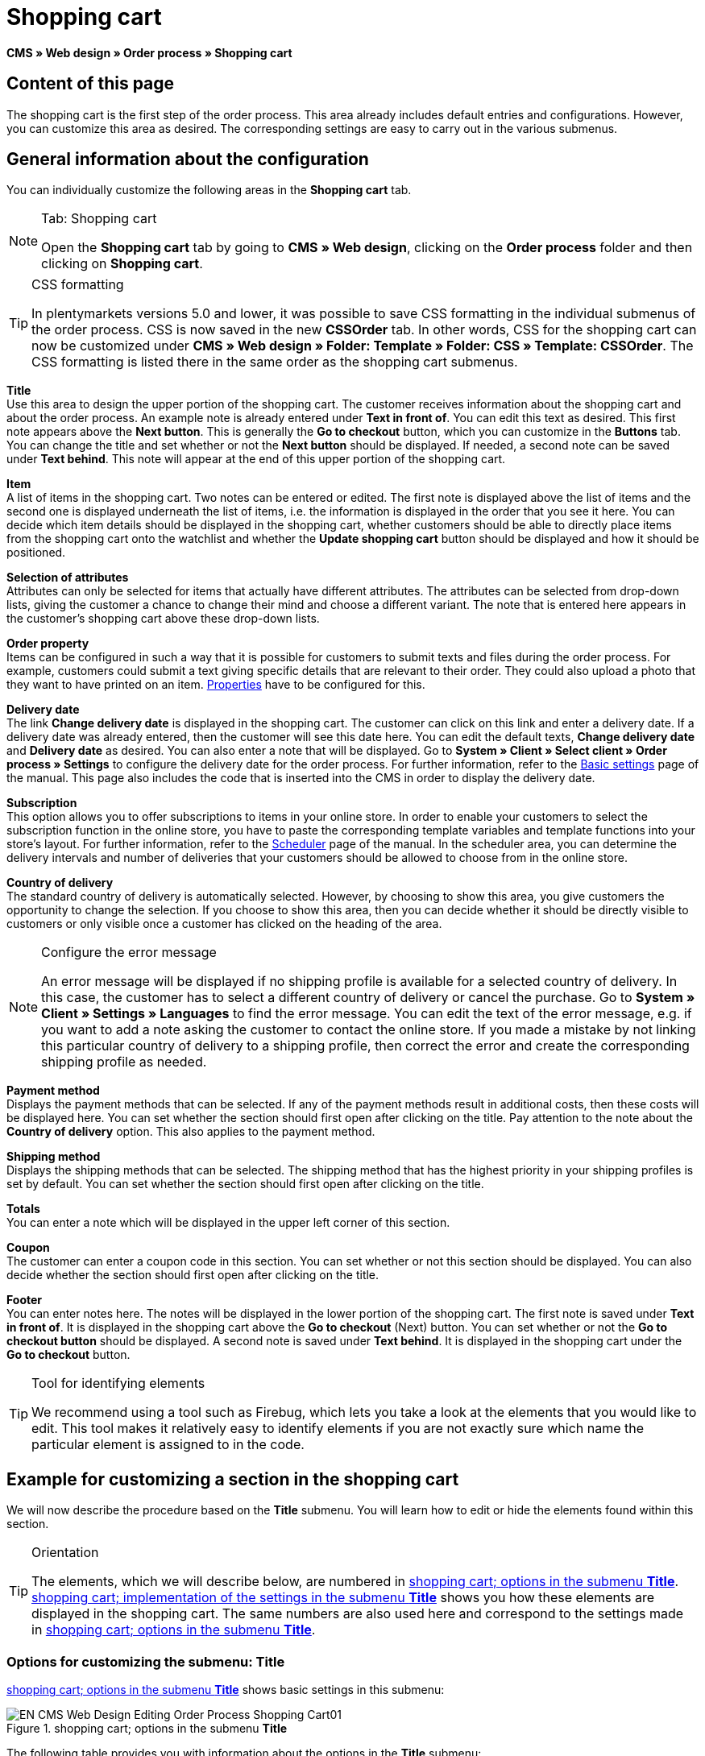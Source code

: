 = Shopping cart
:lang: en
// include::{includedir}/_header.adoc[]
:position: 10

*CMS » Web design » Order process » Shopping cart*

== Content of this page

The shopping cart is the first step of the order process. This area already includes default entries and configurations. However, you can customize this area as desired. The corresponding settings are easy to carry out in the various submenus.

== General information about the configuration

You can individually customize the following areas in the *Shopping cart* tab.

[NOTE]
.Tab: Shopping cart
====
Open the *Shopping cart* tab by going to *CMS » Web design*, clicking on the *Order process* folder and then clicking on *Shopping cart*.
====

[TIP]
.CSS formatting
====
In plentymarkets versions 5.0 and lower, it was possible to save CSS formatting in the individual submenus of the order process. CSS is now saved in the new *CSSOrder* tab. In other words, CSS for the shopping cart can now be customized under *CMS » Web design » Folder: Template » Folder: CSS » Template: CSSOrder*. The CSS formatting is listed there in the same order as the shopping cart submenus.
====

*Title* +
Use this area to design the upper portion of the shopping cart. The customer receives information about the shopping cart and about the order process. An example note is already entered under *Text in front of*. You can edit this text as desired. This first note appears above the *Next button*. This is generally the *Go to checkout* button, which you can customize in the *Buttons* tab. You can change the title and set whether or not the *Next button* should be displayed. If needed, a second note can be saved under *Text behind*. This note will appear at the end of this upper portion of the shopping cart.

*Item* +
A list of items in the shopping cart. Two notes can be entered or edited. The first note is displayed above the list of items and the second one is displayed underneath the list of items, i.e. the information is displayed in the order that you see it here. You can decide which item details should be displayed in the shopping cart, whether customers should be able to directly place items from the shopping cart onto the watchlist and whether the *Update shopping cart* button should be displayed and how it should be positioned.

*Selection of attributes* +
Attributes can only be selected for items that actually have different attributes. The attributes can be selected from drop-down lists, giving the customer a chance to change their mind and choose a different variant. The note that is entered here appears in the customer's shopping cart above these drop-down lists.

*Order property* +
Items can be configured in such a way that it is possible for customers to submit texts and files during the order process. For example, customers could submit a text giving specific details that are relevant to their order. They could also upload a photo that they want to have printed on an item. <<item/managing-items#2, Properties>> have to be configured for this.

*Delivery date* +
The link *Change delivery date* is displayed in the shopping cart. The customer can click on this link and enter a delivery date. If a delivery date was already entered, then the customer will see this date here. You can edit the default texts, *Change delivery date* and *Delivery date* as desired. You can also enter a note that will be displayed. Go to *System » Client » Select client » Order process » Settings* to configure the delivery date for the order process. For further information, refer to the <<omni-channel/online-store/setting-up-clients/order-process#, Basic settings>> page of the manual. This page also includes the code that is inserted into the CMS in order to display the delivery date.

*Subscription* +
This option allows you to offer subscriptions to items in your online store. In order to enable your customers to select the subscription function in the online store, you have to paste the corresponding template variables and template functions into your store's layout. For further information, refer to the <<order-processing/orders/scheduler#, Scheduler>> page of the manual. In the scheduler area, you can determine the delivery intervals and number of deliveries that your customers should be allowed to choose from in the online store.

*Country of delivery* +
The standard country of delivery is automatically selected. However, by choosing to show this area, you give customers the opportunity to change the selection. If you choose to show this area, then you can decide whether it should be directly visible to customers or only visible once a customer has clicked on the heading of the area.

[NOTE]
.Configure the error message
====
An error message will be displayed if no shipping profile is available for a selected country of delivery. In this case, the customer has to select a different country of delivery or cancel the purchase. Go to *System » Client » Settings » Languages* to find the error message. You can edit the text of the error message, e.g. if you want to add a note asking the customer to contact the online store. If you made a mistake by not linking this particular country of delivery to a shipping profile, then correct the error and create the corresponding shipping profile as needed.
====

*Payment method* +
Displays the payment methods that can be selected. If any of the payment methods result in additional costs, then these costs will be displayed here. You can set whether the section should first open after clicking on the title. Pay attention to the note about the *Country of delivery* option. This also applies to the payment method.

*Shipping method* +
Displays the shipping methods that can be selected. The shipping method that has the highest priority in your shipping profiles is set by default. You can set whether the section should first open after clicking on the title.

*Totals* +
You can enter a note which will be displayed in the upper left corner of this section.

*Coupon* +
The customer can enter a coupon code in this section. You can set whether or not this section should be displayed. You can also decide whether the section should first open after clicking on the title.

*Footer* +
You can enter notes here. The notes will be displayed in the lower portion of the shopping cart. The first note is saved under *Text in front of*. It is displayed in the shopping cart above the *Go to checkout* (Next) button. You can set whether or not the *Go to checkout button* should be displayed. A second note is saved under *Text behind*. It is displayed in the shopping cart under the *Go to checkout* button.

[TIP]
.Tool for identifying elements
====
We recommend using a tool such as Firebug, which lets you take a look at the elements that you would like to edit. This tool makes it relatively easy to identify elements if you are not exactly sure which name the particular element is assigned to in the code.
====

== Example for customizing a section in the shopping cart

We will now describe the procedure based on the *Title* submenu. You will learn how to edit or hide the elements found within this section.

[TIP]
.Orientation
====
The elements, which we will describe below, are numbered in <<image-shopping-cart-options-submenu-title>>. <<image-shopping-cart-implementation-settings-submenu-title>> shows you how these elements are displayed in the shopping cart. The same numbers are also used here and correspond to the settings made in <<image-shopping-cart-options-submenu-title>>.
====

=== Options for customizing the submenu: Title

<<image-shopping-cart-options-submenu-title>> shows basic settings in this submenu:

[[image-shopping-cart-options-submenu-title]]
.shopping cart; options in the submenu *Title*
image::omni-channel/online-store/setting-up-clients/_cms/web-design/editing-the-web-design/order-process/assets/EN-CMS-Web-Design-Editing-Order-Process-Shopping-Cart01.png[]

The following table provides you with information about the options in the *Title* submenu:

[[table-options-shopping-cart-submenu-title]]
.shopping cart; options in the submenu *Title*
[cols="1,3,3"]
|====
|No.
|Setting
|Explanation

|1
|*Image gallery*
|The image gallery contains all of the images for your store's design. You can use the image gallery to load an image into a particular section. Do so by inserting the image's URL. <<image-shopping-cart-options-submenu-title>> shows an example for the HTML code (arrow). Result: <<image-shopping-cart-implementation-settings-submenu-title>>, number 1. +
Create individual folders in the image gallery for the various areas of the design.

|2
|*Template variables and template functions*
|Opens an overview of template variables and functions for the corresponding template. You can also view the variables and functions for other templates.

|3
|*Editor*
|The following options are available: +
*WYSIWYG-Editor* = An editor with a wide range of tools for creating content. +
*CK-Editor* = An efficient <<omni-channel/online-store/cms#web-design-tools-editor, editor>> that is also used in other areas. +
*Syntax editor* = Code will be highlighted in color in the syntax structure. +
*Text field* = Code will be displayed as pure text.

|4
|*Text in front of*
|The note is used to give the store visitor important information about the order process. Text is already entered by default for some designs and templates. You can edit this text or add to it. It is also possible to save an image by inserting the corresponding HTML code along with the image's URL (<<image-shopping-cart-options-submenu-title>>, arrow).

|5
|*Title*
|The title's name is saved here. In this case, the name is *shopping cart* (<<image-shopping-cart-options-submenu-title>>, number 5).

|6
|*Next button*
|The *Next button* is used to transition from the shopping cart to the order process. To do so, the customer can click on this button or on a second (copy of the same) button at the end of the page. The button is set to *Show* by default (<<image-shopping-cart-options-submenu-title>>, number 6). It can be hidden by selecting *Do not show*. +
*_Tip:_*: You can hide the button by selecting the option *Do not show*. This should be done if you don't want the customer to leave the shopping cart by clicking on the button at the top of the page, but rather to first check the entire page and then click on the button at the bottom of the page. +
You can edit the buttons as well as the text of the buttons in the corresponding tab.

|7
|*Text behind*
|Enter an additional note if needed here, which will be displayed at the bottom of the title field (<<image-shopping-cart-options-submenu-title>>, number 7).
|====

=== The settings displayed in the online store

The position numbers in <<image-shopping-cart-options-submenu-title>> and <<table-options-shopping-cart-submenu-title>> correspond to the position numbers in <<image-shopping-cart-implementation-settings-submenu-title>>. This helps you recognize where the various elements will be displayed in the online store. The elements may look different depending on how the design is customized.

[[image-shopping-cart-implementation-settings-submenu-title]]
.shopping cart; implementation of the settings in the submenu *Title*
image::omni-channel/online-store/setting-up-clients/_cms/web-design/editing-the-web-design/order-process/assets/EN-CMS-Web-Design-Editing-Order-Process-Shopping-Cart02.png[]

== Template variables in the shopping cart area

Click on the icon *Template variables and template functions* to access an overview of all the template variables and functions that can be used in this area (<<image-shopping-cart-options-submenu-title>>, number 2). If you copy a variable or function and paste it, e.g. into a note or the CSS, then the content will be displayed during the checkout process.

[IMPORTANT]
.Example: Template variables and template functions for different separators
====
Template variables such as *$ItemAmountNetDot* are used for displaying numerical values (prices). The last part of the template variable, here dot, indicates the separator that is used, e.g. before the amount of cents. You can use these template variables to customize how prices, shipping costs etc. are displayed in a particular language. For example, you could use a comma as the separator for monetary amounts in a German layout and you could use a period as the separator for an English layout.
====

[WARNING]
.Dot template variables
====
If you would like to use these template variables elsewhere for transmitting data, then you have to use the dot variables as only those are suitable for the transfer of data.
====

The following table explains important template variables for the shopping cart:

.template variables in the shopping cart area
[cols="1,3"]
|====
|Variable name |Explanation

|*$CompanyCEO*
|The company's chief executive officer. Variable can be used globally.

|*$CompanyCity*
|City where the company is located. Variable can be used globally.

|*$CompanyCountry*
|Country where the company is located. Variable can be used globally.

|*$CompanyEmail*
|The company's email address. Variable can be used globally.

|*$CompanyFon*
|The company's phone number. Variable can be used globally.

|*$CompanyHotline*
|The company's hotline. Variable can be used globally.

|*$CouponCampaign*
|Coupon campaign. Variable can be used globally.

|*$CouponCampaignID*
|Coupon campaign ID. Variable can be used globally.

|*$CouponCode*
|Coupon code. Variable can be used globally.

|*$Currency*
|Currency. Variable can be used globally.

|*$CustomerEmail*
|The customer's email address. Variable can be used globally.

|*$CustomerID*
|Customer ID. Variable can be used globally.

|*$CustomerName*
|The customer's name. Variable can be used globally.

|*$GtcTransAsync*
|Order and item parameters +
Traditional *tracking code* from *Google Analytics* +
The Google Analytics Asynchronous Tracking Code is an improved snippet of JavaScript that loads the *ga.js* tracking code in the background while other scripts and content continue loading on your website pages. The advantages include a faster overall page load time, among other things. Further information can be found directly on link:https://support.google.com/analytics/answer/1008015[Google^]

|*$ItemAmountGrossDot*
|Gross item value; decimal places are separated by a dot.

|*$ItemAmountNetComma*
|Net item value; decimal places are separated by a comma.

|*$ItemAmountNetDot*
|Net item value; decimal places are separated by a dot.

|*$ItemIDListComma*
|List of item IDs; a comma separates the individual IDs.

|*$ItemIDListPipe*
|List of item IDs; a vertical bar separates the individual IDs.

|*$ItemQuantity*
|Number of items

|*$IsNet*
|This variable can be used globally. It returns the value *TRUE* if the content of the shopping cart becomes a net order (depending on the settings in the system), and *FALSE* if it becomes a gross order.

|*$MethodOfPayment*
|Payment method

|*$MethodOfPaymentID*
|Payment method ID

|*$ReferrerID*
|Referrer ID. Variable can be used globally.

|*$ReferrerName*
|Referrer name. Variable can be used globally.

|*$ShippingCostsGrossComma*
|Gross shopping costs; decimal places are separated by a comma.

|*$ShippingCostsGrossDot*
|Gross shipping costs; decimal places are separated by a dot.

|*$ShippingCostsNetComma*
|Net shipping costs; decimal places are separated by a comma.

|*$ShippingCostsNetDot*
|Net shipping costs; decimal places are separated by a dot.

|*$ShippingCountry*
|Country of delivery

|*$ShippingCountryID*
|Country of delivery ID

|*$ShippingProfile*
|Shipping profile

|*$ShippingProfileID*
|Shipping profile ID

|*$ShippingProvider*
|Shipping service provider

|*$ShippingProviderID*
|Shipping service provider ID

|*$TotalAmountGrossComma*
|Gross total amount; decimal places are separated by a comma.

|*$TotalAmountGrossDot*
|Gross total amount; decimal places are separated by a dot.

|*$TotalAmountNetComma*
|Net total amount; decimal places are separated by a comma.

|*$TotalAmountNetDot*
|Net total amount; decimal places are separated by a dot.
|====


== Tracking

Use tools like *Google Analytics* or *etracker* to track how many visitors your online store receives. Furthermore, you can save a tracking code within the shopping cart area. Doing so will provide you with detailed information about your customers' purchases, the orders and the items that they include.

For further information, refer to the <<omni-channel/online-store/extras/universal-analytics#, Google Analytics>>  page of the manual.
